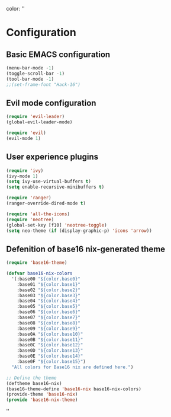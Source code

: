 color:
''
* Configuration
** Basic EMACS configuration

#+BEGIN_SRC emacs-lisp
(menu-bar-mode -1)
(toggle-scroll-bar -1)
(tool-bar-mode -1)
;;(set-frame-font "Hack-16")
#+END_SRC

** Evil mode configuration

#+BEGIN_SRC emacs-lisp
(require 'evil-leader)
(global-evil-leader-mode)

(require 'evil)
(evil-mode 1)
#+END_SRC

** User experience plugins

#+BEGIN_SRC emacs-lisp
(require 'ivy)
(ivy-mode 1)
(setq ivy-use-virtual-buffers t)
(setq enable-recursive-minibuffers t)

(require 'ranger)
(ranger-override-dired-mode t)

(require 'all-the-icons)
(require 'neotree)
(global-set-key [f10] 'neotree-toggle)
(setq neo-theme (if (display-graphic-p) 'icons 'arrow))

#+END_SRC


** Defenition of base16 nix-generated theme

#+BEGIN_SRC emacs-lisp
(require 'base16-theme)

(defvar base16-nix-colors
  '(:base00 "${color.base0}"
    :base01 "${color.base1}"
    :base02 "${color.base2}"
    :base03 "${color.base3}"
    :base04 "${color.base4}"
    :base05 "${color.base5}"
    :base06 "${color.base6}"
    :base07 "${color.base7}"
    :base08 "${color.base8}"
    :base09 "${color.base9}"
    :base0A "${color.base10}"
    :base0B "${color.base11}"
    :base0C "${color.base12}"
    :base0D "${color.base13}"
    :base0E "${color.base14}"
    :base0F "${color.base15}")
  "All colors for Base16 nix are defined here.")

;; Define the theme
(deftheme base16-nix)
(base16-theme-define 'base16-nix base16-nix-colors)
(provide-theme 'base16-nix)
(provide 'base16-nix-theme)
#+END_SRC

''


